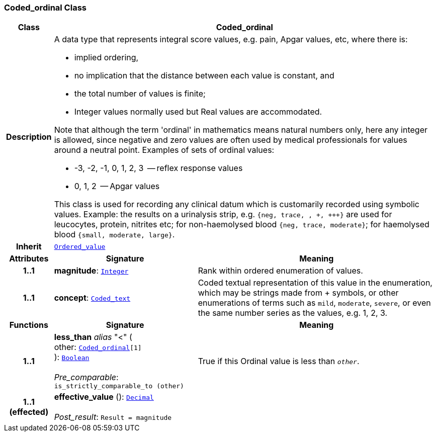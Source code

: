 === Coded_ordinal Class

[cols="^1,3,5"]
|===
h|*Class*
2+^h|*Coded_ordinal*

h|*Description*
2+a|A data type that represents integral score values, e.g. pain, Apgar values, etc, where there is:

* implied ordering,
* no implication that the distance between each value is constant, and
* the total number of values is finite;
* Integer values normally used but Real values are accommodated.

Note that although the term 'ordinal' in mathematics means natural numbers only, here any integer is allowed, since negative and zero values are often used by medical professionals for values around a neutral point. Examples of sets of ordinal values:

*   -3, -2, -1, 0, 1, 2, 3  -- reflex response values
*    0, 1, 2                  -- Apgar values

This class is used for recording any clinical datum which is customarily recorded using symbolic values. Example: the results on a urinalysis strip, e.g. `{neg, trace, +, \++, \+++}` are used for leucocytes, protein, nitrites etc; for non-haemolysed blood `{neg, trace, moderate}`; for haemolysed blood `{small, moderate, large}`.

h|*Inherit*
2+|`<<_ordered_value_class,Ordered_value>>`

h|*Attributes*
^h|*Signature*
^h|*Meaning*

h|*1..1*
|*magnitude*: `<<_integer_class,Integer>>`
a|Rank within ordered enumeration of values.

h|*1..1*
|*concept*: `<<_coded_text_class,Coded_text>>`
a|Coded textual representation of this value in the enumeration, which may be strings made from  +  symbols, or other enumerations of terms such as  `mild`, `moderate`, `severe`, or even the same number series as the values, e.g. 1, 2, 3.
h|*Functions*
^h|*Signature*
^h|*Meaning*

h|*1..1*
|*less_than* __alias__ "<" ( +
other: `<<_coded_ordinal_class,Coded_ordinal>>[1]` +
): `<<_boolean_class,Boolean>>` +
 +
__Pre_comparable__: `is_strictly_comparable_to (other)`
a|True if this Ordinal value is less than `_other_`.

h|*1..1 +
(effected)*
|*effective_value* (): `<<_decimal_class,Decimal>>` +
 +
__Post_result__: `Result = magnitude`
a|
|===
